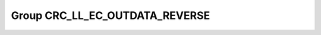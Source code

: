Group CRC_LL_EC_OUTDATA_REVERSE
===============================

.. doxygengroup:: CRC_LL_EC_OUTDATA_REVERSE
   :project: STM32Cube_U585
